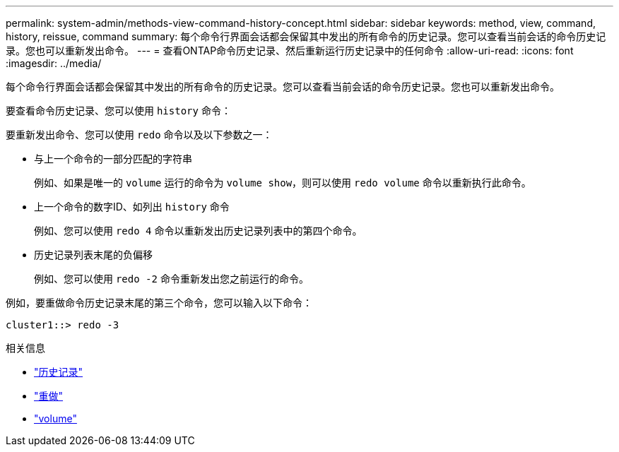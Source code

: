 ---
permalink: system-admin/methods-view-command-history-concept.html 
sidebar: sidebar 
keywords: method, view, command, history, reissue, command 
summary: 每个命令行界面会话都会保留其中发出的所有命令的历史记录。您可以查看当前会话的命令历史记录。您也可以重新发出命令。 
---
= 查看ONTAP命令历史记录、然后重新运行历史记录中的任何命令
:allow-uri-read: 
:icons: font
:imagesdir: ../media/


[role="lead"]
每个命令行界面会话都会保留其中发出的所有命令的历史记录。您可以查看当前会话的命令历史记录。您也可以重新发出命令。

要查看命令历史记录、您可以使用 `history` 命令：

要重新发出命令、您可以使用 `redo` 命令以及以下参数之一：

* 与上一个命令的一部分匹配的字符串
+
例如、如果是唯一的 `volume` 运行的命令为 `volume show`，则可以使用 `redo volume` 命令以重新执行此命令。

* 上一个命令的数字ID、如列出 `history` 命令
+
例如、您可以使用 `redo 4` 命令以重新发出历史记录列表中的第四个命令。

* 历史记录列表末尾的负偏移
+
例如、您可以使用 `redo -2` 命令重新发出您之前运行的命令。



例如，要重做命令历史记录末尾的第三个命令，您可以输入以下命令：

[listing]
----
cluster1::> redo -3
----
.相关信息
* link:https://docs.netapp.com/us-en/ontap-cli/history.html["历史记录"^]
* link:https://docs.netapp.com/us-en/ontap-cli/redo.html["重做"^]
* link:https://docs.netapp.com/us-en/ontap-cli/search.html?q=volume["volume"^]

